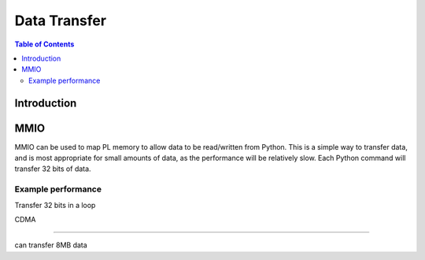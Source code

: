 *******************************
Data Transfer
*******************************

.. contents:: Table of Contents
   :depth: 2
   
Introduction
==================

MMIO
======
MMIO can be used to map PL memory to allow data to be read/written from Python. This is a simple way to transfer data, and is most appropriate for small amounts of data, as the performance will be relatively slow. Each Python command will transfer 32 bits of data. 

Example performance
---------------------

Transfer 32 bits in a loop


CDMA 

=====

can transfer 8MB data

